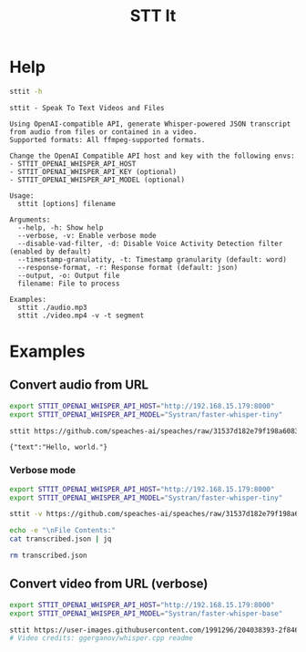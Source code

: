 #+title: STT It
#+startup: content

* Help
#+begin_src sh :results pp
sttit -h
#+end_src

#+begin_example
sttit - Speak To Text Videos and Files

Using OpenAI-compatible API, generate Whisper-powered JSON transcript from audio from files or contained in a video.
Supported formats: All ffmpeg-supported formats.

Change the OpenAI Compatible API host and key with the following envs:
- STTIT_OPENAI_WHISPER_API_HOST
- STTIT_OPENAI_WHISPER_API_KEY (optional)
- STTIT_OPENAI_WHISPER_API_MODEL (optional)

Usage:
  sttit [options] filename

Arguments:
  --help, -h: Show help
  --verbose, -v: Enable verbose mode
  --disable-vad-filter, -d: Disable Voice Activity Detection filter (enabled by default)
  --timestamp-granulatity, -t: Timestamp granularity (default: word)
  --response-format, -r: Response format (default: json)
  --output, -o: Output file
  filename: File to process

Examples:
  sttit ./audio.mp3
  sttit ./video.mp4 -v -t segment
#+end_example


* Examples
** Convert audio from URL
#+begin_src bash :results pp
export STTIT_OPENAI_WHISPER_API_HOST="http://192.168.15.179:8000"
export STTIT_OPENAI_WHISPER_API_MODEL="Systran/faster-whisper-tiny"

sttit https://github.com/speaches-ai/speaches/raw/31537d182e79f198a6083d01495da7670d0b3e27/audio.wav
#+end_src

: {"text":"Hello, world."}

*** Verbose mode
#+begin_src bash :results pp
export STTIT_OPENAI_WHISPER_API_HOST="http://192.168.15.179:8000"
export STTIT_OPENAI_WHISPER_API_MODEL="Systran/faster-whisper-tiny"

sttit -v https://github.com/speaches-ai/speaches/raw/31537d182e79f198a6083d01495da7670d0b3e27/audio.wav -o transcribed.json

echo -e "\nFile Contents:"
cat transcribed.json | jq

rm transcribed.json
#+end_src

#+RESULTS:
#+begin_example
[2025-03-04 18:06:07:325] Setup: Voice Activity Detection filter is enabled by default. Use --disable-vad-filter to disable.
[2025-03-04 18:06:07:327] Setup: Timestamp granularity is set to word by default. Use --timestamp-granulatity to change.
[2025-03-04 18:06:07:330] Setup: Response format is set to verbose_json by default. Use --response-format to change.
[2025-03-04 18:06:07:332] Processing input: https://github.com/speaches-ai/speaches/raw/31537d182e79f198a6083d01495da7670d0b3e27/audio.wav
[2025-03-04 18:06:07:335] Output file: transcribed.json
[2025-03-04 18:06:07:337] OpenAI Whisper API Host: http://192.168.15.179:8000
[2025-03-04 18:06:07:339] OpenAI Whisper API Model: Systran/faster-whisper-tiny
[2025-03-04 18:06:07:342] OpenAI Whisper Preferences: vad_filter=true timestamp_granularities[]=word response_format=json
[2025-03-04 18:06:07:346] Downloading file: https://github.com/speaches-ai/speaches/raw/31537d182e79f198a6083d01495da7670d0b3e27/audio.wav
[2025-03-04 18:06:07:653] Downloaded file: https://github.com/speaches-ai/speaches/raw/31537d182e79f198a6083d01495da7670d0b3e27/audio.wav to /tmp/tmp.NsO29l685c
[2025-03-04 18:06:07:665] Sending audio to OpenAI Whisper API
[2025-03-04 18:06:07:668] Calling: curl -s http://192.168.15.179:8000/v1/audio/transcriptions -F file=@/tmp/tmp.NsO29l685c -F model=Systran/faster-whisper-tiny -F vad_filter=true -F timestamp_granularities[]=word -F response_format=json
[2025-03-04 18:06:08:266] API Call took: 594ms
[2025-03-04 18:06:08:269] Output written to: transcribed.json
[2025-03-04 18:06:08:270] Cleaning up temp files
[2025-03-04 18:06:08:273] Deleting temp file: /tmp/tmp.NsO29l685c
[2025-03-04 18:06:08:277] File does not exist: /tmp/tmp.NsO29l685c

File Contents:
{
  "text": "Hello, world."
}
#+end_example

** Convert video from URL (verbose)
#+begin_src bash :results pp
export STTIT_OPENAI_WHISPER_API_HOST="http://192.168.15.179:8000"
export STTIT_OPENAI_WHISPER_API_MODEL="Systran/faster-whisper-base"

sttit https://user-images.githubusercontent.com/1991296/204038393-2f846eae-c255-4099-a76d-5735c25c49da.mp4 -v
# Video credits: ggerganov/whisper.cpp readme
#+end_src

#+RESULTS:
#+begin_example
[2025-03-04 18:16:48:379] Setup: Voice Activity Detection filter is enabled by default. Use --disable-vad-filter to disable.
[2025-03-04 18:16:48:382] Setup: Timestamp granularity is set to word by default. Use --timestamp-granulatity to change.
[2025-03-04 18:16:48:386] Setup: Response format is set to verbose_json by default. Use --response-format to change.
[2025-03-04 18:16:48:389] Processing input: https://user-images.githubusercontent.com/1991296/204038393-2f846eae-c255-4099-a76d-5735c25c49da.mp4
[2025-03-04 18:16:48:391] Output file: stdout
[2025-03-04 18:16:48:393] OpenAI Whisper API Host: http://192.168.15.179:8000
[2025-03-04 18:16:48:395] OpenAI Whisper API Model: Systran/faster-whisper-base
[2025-03-04 18:16:48:397] OpenAI Whisper Preferences: vad_filter=true timestamp_granularities[]=word response_format=json
[2025-03-04 18:16:48:400] Downloading file: https://user-images.githubusercontent.com/1991296/204038393-2f846eae-c255-4099-a76d-5735c25c49da.mp4
[2025-03-04 18:16:48:599] Downloaded file: https://user-images.githubusercontent.com/1991296/204038393-2f846eae-c255-4099-a76d-5735c25c49da.mp4 to /tmp/tmp.iTkZlv7yBu
[2025-03-04 18:16:48:623] Extracting audio from video: /tmp/tmp.iTkZlv7yBu
[2025-03-04 18:16:49:170] Extracted audio from video: /tmp/tmp.iTkZlv7yBu to /tmp/tmp.0K0VBbNDfJ.wav
[2025-03-04 18:16:49:172] Sending audio to OpenAI Whisper API
[2025-03-04 18:16:49:174] Calling: curl -s http://192.168.15.179:8000/v1/audio/transcriptions -F file=@/tmp/tmp.0K0VBbNDfJ.wav -F model=Systran/faster-whisper-base -F vad_filter=true -F timestamp_granularities[]=word -F response_format=json
[2025-03-04 18:16:52:887] API Call took: 3709ms
{"text":"Ok Whisper, start listening for commands. Play some music. Send a message. Turn on the lights. Turn off the lights. Call the restaurant and make a reservation. Kill all the humans. What time is it? Okay, call Jonathan on the phone. Remind me to do something important tomorrow. Good bye."}
[2025-03-04 18:16:52:889] Cleaning up temp files
[2025-03-04 18:16:52:892] Deleting temp file: /tmp/tmp.iTkZlv7yBu
[2025-03-04 18:16:52:897] Deleting temp file: /tmp/tmp.0K0VBbNDfJ.wav
#+end_example
